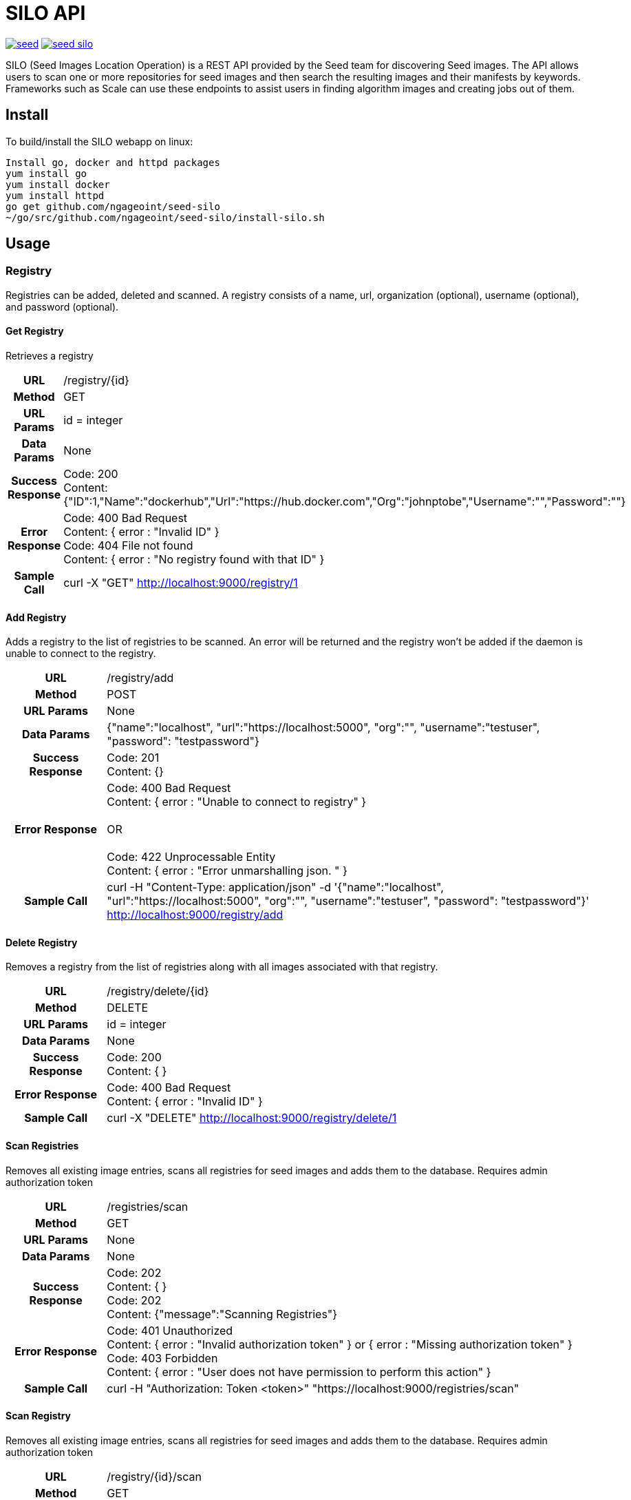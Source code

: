= SILO API

image:https://badges.gitter.im/ngageoint/seed.svg[link="https://gitter.im/ngageoint/seed?utm_source=badge&utm_medium=badge&utm_campaign=pr-badge&utm_content=badge"]
image:https://travis-ci.org/ngageoint/seed-silo.svg?branch=master[link="https://travis-ci.org/ngageoint/seed-silo"]

SILO (Seed Images Location Operation) is a REST API provided by the Seed team for discovering Seed images.  The API
allows users to scan one or more repositories for seed images and then search the resulting images and their manifests
by keywords.  Frameworks such as Scale can use these endpoints to assist users in finding algorithm images and creating
jobs out of them.

== Install

To build/install the SILO webapp on linux:

----
Install go, docker and httpd packages
yum install go
yum install docker
yum install httpd
go get github.com/ngageoint/seed-silo
~/go/src/github.com/ngageoint/seed-silo/install-silo.sh
----

== Usage

=== Registry

Registries can be added, deleted and scanned. A registry consists of a name, url, organization (optional), username (optional),
and password (optional).

==== Get Registry

Retrieves a registry

[cols="h,5a"]
|===
| URL
| /registry/{id}

| Method
| GET

| URL Params
| id = integer

| Data Params
| None

| Success Response
|       Code: 200 +
        Content: {"ID":1,"Name":"dockerhub","Url":"https://hub.docker.com","Org":"johnptobe","Username":"","Password":""}

|Error Response
|       Code: 400 Bad Request +
        Content: { error : "Invalid ID" } +
        Code: 404 File not found +
        Content: { error : "No registry found with that ID" }

|Sample Call
| curl -X "GET" http://localhost:9000/registry/1
|===

==== Add Registry

Adds a registry to the list of registries to be scanned.  An error will be returned and the registry won't be added if
the daemon is unable to connect to the registry.

[cols="h,5a"]
|===
| URL
| /registry/add

| Method
| POST

| URL Params
| None

| Data Params
| {"name":"localhost", "url":"https://localhost:5000", "org":"", "username":"testuser", "password": "testpassword"}

| Success Response
|       Code: 201 +
       Content: {}

|Error Response
|       Code: 400 Bad Request +
        Content: { error : "Unable to connect to registry" } +
         +
        OR +
         +
        Code: 422 Unprocessable Entity +
        Content: { error : "Error unmarshalling json. " }

|Sample Call
| curl -H "Content-Type: application/json" -d '{"name":"localhost", "url":"https://localhost:5000", "org":"", "username":"testuser", "password": "testpassword"}' http://localhost:9000/registry/add
|===

==== Delete Registry

Removes a registry from the list of registries along with all images associated with that registry.

[cols="h,5a"]
|===
| URL
| /registry/delete/{id}

| Method
| DELETE

| URL Params
| id = integer

| Data Params
| None

| Success Response
|       Code: 200 +
        Content: { }

|Error Response
|       Code: 400 Bad Request +
        Content: { error : "Invalid ID" }

|Sample Call
| curl -X "DELETE" http://localhost:9000/registry/delete/1
|===

==== Scan Registries

Removes all existing image entries, scans all registries for seed images and adds them to the database.
Requires admin authorization token

[cols="h,5a"]
|===
| URL
| /registries/scan

| Method
| GET

| URL Params
| None

| Data Params
| None

| Success Response
|       Code: 202 +
        Content: { } +
        Code: 202 +
        Content: {"message":"Scanning Registries"}

|Error Response
|       Code: 401 Unauthorized +
        Content: { error : "Invalid authorization token" } or { error : "Missing authorization token" } +
        Code: 403 Forbidden +
        Content: { error : "User does not have permission to perform this action" }

|Sample Call
| curl -H "Authorization: Token <token>" "https://localhost:9000/registries/scan"
|===

==== Scan Registry

Removes all existing image entries, scans all registries for seed images and adds them to the database.
Requires admin authorization token

[cols="h,5a"]
|===
| URL
| /registry/{id}/scan

| Method
| GET

| URL Params
| id = integer

| Data Params
| None

| Success Response
|       Code: 202 +
        Content: { } +
        Code: 202 +
        Content: {"message":"Scanning Registries"}

|Error Response
|       Code: 401 Unauthorized +
        Content: { error : "Invalid authorization token" } or { error : "Missing authorization token" } +
        Code: 403 Forbidden +
        Content: { error : "User does not have permission to perform this action" }

|Sample Call
| curl -H "Authorization: Token <token>" "https://localhost:9000/registry/1/scan"
|===

==== List Registries

Retrieves all of the registries that have been successfully added

[cols="h,5a"]
|===
| URL
| /registries

| Method
| GET

| URL Params
| None

| Data Params
| None

| Success Response
|       Code: 200 +
        Content: [ +
                   { +
                     "ID": 1, +
                     "Name": "localhost", +
                     "Url": "https://localhost:5000", +
                     "Org": "", +
                     "Username": "", +
                     "Password": "" +
                   } +
                 ]

|Error Response
|       None

|Sample Call
| curl "https://localhost:9000/registries"
|===

=== Image

Images are added/removed by scanning registries. An image consists of a name, registry, organization (optional), and the
Seed manifest.

==== List Images

Retrieves all of the Seed images that have been scanned from registries

[cols="h,5a"]
|===
| URL
| /images

| Method
| GET

| URL Params
| None

| Data Params
| None

| Success Response
|       Code: 200 +
        Content: [ +
                   { +
                     "ID": 3, +
                     "RegistryId": 1, +
                     "Name": "my-job-0.1.0-seed:0.1.0", +
                     "Registry": "localhost:5000", +
                     "Org": "", +
                     "Manifest": "{\"seedVersion\":\"0.1.0\",\"job\":{\"name\":\"my-job\",...}}" +
                   }, +
                   { +
                     "ID": 4, +
                     "RegistryId": 2, +
                     "Name": "my-job-0.1.0-seed:0.1.0", +
                     "Registry": "localhost:5000", +
                     "Org": "", +
                     "Manifest": "{\"seedVersion\":\"0.1.0\",\"job\":{\"name\":\"my-job\",...}}" +
                   } +
                 ]

|Error Response
|       None

|Sample Call
| curl "https://localhost:9000/images"
|===

==== Search Images

Searches the Seed images that have been scanned from registries and returns images matching the given query.  Images are
returned if the name, organization or manifest strings match the given query.

[cols="h,5a"]
|===
| URL
| /images/search/{query}

| Method
| GET

| URL Params
| query = string

| Data Params
| None

| Success Response
|       Code: 200 +
        Content: [ +
                   { +
                     "ID": 3, +
                     "RegistryId": 1, +
                     "Name": "my-job-0.1.0-seed:0.1.0", +
                     "Registry": "localhost:5000", +
                     "Org": "", +
                     "Manifest": "{\"seedVersion\":\"0.1.0\",\"job\":{\"name\":\"my-job\",...}}" +
                   }, +
                   { +
                     "ID": 4, +
                     "RegistryId": 2, +
                     "Name": "my-job-0.1.0-seed:0.1.0", +
                     "Registry": "localhost:5000", +
                     "Org": "", +
                     "Manifest": "{\"seedVersion\":\"0.1.0\",\"job\":{\"name\":\"my-job\",...}}" +
                   } +
                 ]

|Error Response
|       None

|Sample Call
| curl "https://localhost:9000/images/search/test"
|===

==== Get Image

Retrieves an image

[cols="h,5a"]
|===
| URL
| /images/{id}

| Method
| GET

| URL Params
| id = integer

| Data Params
| None

| Success Response
|       Code: 200 +
        Content: +
                   { +
                     "ID": 3, +
                     "RegistryId": 1, +
                     "Name": "my-job-0.1.0-seed:0.1.0", +
                     "Registry": "localhost:5000", +
                     "Org": "", +
                     "Manifest": "{\"seedVersion\":\"0.1.0\",\"job\":{\"name\":\"my-job\",...}}" +
                   }

|Error Response
|       Code: 400 Bad Request +
        Content: { error : "Invalid ID" } +
        Code: 404 File not found +
        Content: { error : "No image found with that ID" }

|Sample Call
| curl -X "GET" http://localhost:9000/images/1
|===

==== Image Manifest

Returns the Seed manifest json for the given image id.

[cols="h,5a"]
|===
| URL
| /images/{id}/manifest

| Method
| GET

| URL Params
| id = integer

| Data Params
| None

| Success Response
|       Code: 200 +
        Content: link:seed.manifest.json[sample manifest]

|Error Response
|       Code: 400 Bad Request +
        Content: { error : "Invalid ID" } +
        Code: 404 File not found +
        Content: { error : "No image found with that ID" }

|Sample Call
| curl "https://localhost:9000/images/1/manifest"
|===

=== User

Users can be added, deleted, listed and used to login. A user consists of a username, password, and a role.

==== Get User

Retrieves a user

[cols="h,5a"]
|===
| URL
| /registry/{id}

| Method
| GET

| URL Params
| id = integer

| Data Params
| None

| Success Response
|       Code: 200 +
        Content: {"ID":1,"username":"admin","role":"admin"}

|Error Response
|       Code: 400 Bad Request +
        Content: { error : "Invalid ID" } +
        Code: 404 File not found +
        Content: { error : "No user found with that ID" }

|Sample Call
| curl -X "GET" http://localhost:9000/user/1
|===

==== Add User

Adds a user to the system.  Requires a valid token from an admin user.

[cols="h,5a"]
|===
| URL
| /user/add

| Method
| POST

| URL Params
| None

| Data Params
| {"username":"admin", "password": "hunter17", "role": "admin"}

| Success Response
|      Code: 201 +
       Content: {"username":"admin", "password": "hunter17", "role": "admin"}

|Error Response
|       Code: 401 Unauthorized +
        Content: { error : "Invalid authorization token" } or { error : "Missing authorization token" } +
        Code: 403 Forbidden +
        Content: { error : "User does not have permission to perform this action" } +
        Code: 422 Unprocessable Entity +
        Content: { error : "Error unmarshalling json. " }

|Sample Call
|curl -H "Content-Type: application/json" -d '{"username":"admin", "password": "hunter17", "role": "admin"}' -H "Authorization: Token <token>" http://localhost:9000/user/add
|===

==== Delete User

Removes a user from the system.  Requires a valid token from an admin user.

[cols="h,5a"]
|===
| URL
| /user/delete/{id}

| Method
| DELETE

| URL Params
| id = integer

| Data Params
| None

| Success Response
|       Code: 200 +
        Content: { }

|Error Response
|       Code: 400 Bad Request +
        Content: { error : "Invalid ID" } +
        Code: 401 Unauthorized +
        Content: { error : "Invalid authorization token" } or { error : "Missing authorization token" } +
        Code: 403 Forbidden +
        Content: { error : "User does not have permission to perform this action" }

|Sample Call
| curl -X "DELETE" -H "Authorization: Token <token>" http://localhost:9000/user/delete/1
|===

==== List Users

Retrieves all of the users in the system

[cols="h,5a"]
|===
| URL
| /users

| Method
| GET

| URL Params
| None

| Data Params
| None

| Success Response
|       Code: 200 +
        Content: [ +
                   { +
                     "ID": 1, +
                     "username": "admin", +
                     "role": "admin" +
                   }, +
                   { +
                     "ID": 2, +
                     "username": "user", +
                     "role": "user" +
                   } +
                 ]

|Error Response
|       None

|Sample Call
| curl "https://localhost:9000/users"
|===

==== Login

Authenticates a user and returns a token to be used in subsequent api calls

[cols="h,5a"]
|===
| URL
| /login

| Method
| GET

| URL Params
| None

| Data Params
| {"username":"admin", "password": "password"}

| Success Response
|       Code: 200 +
        Content: {"token":"<token>"}

|Error Response
|       Code: 401 Unauthorized +
        Content: { error : "Invalid login" } +
        Code: 422 Unprocessable Entity +
        Content: { error : "Error unmarshalling json. " }

|Sample Call
| curl -H "Content-Type: application/json" -d '{"username":"admin", "password": "password"}' "https://localhost:9000/login"
|===